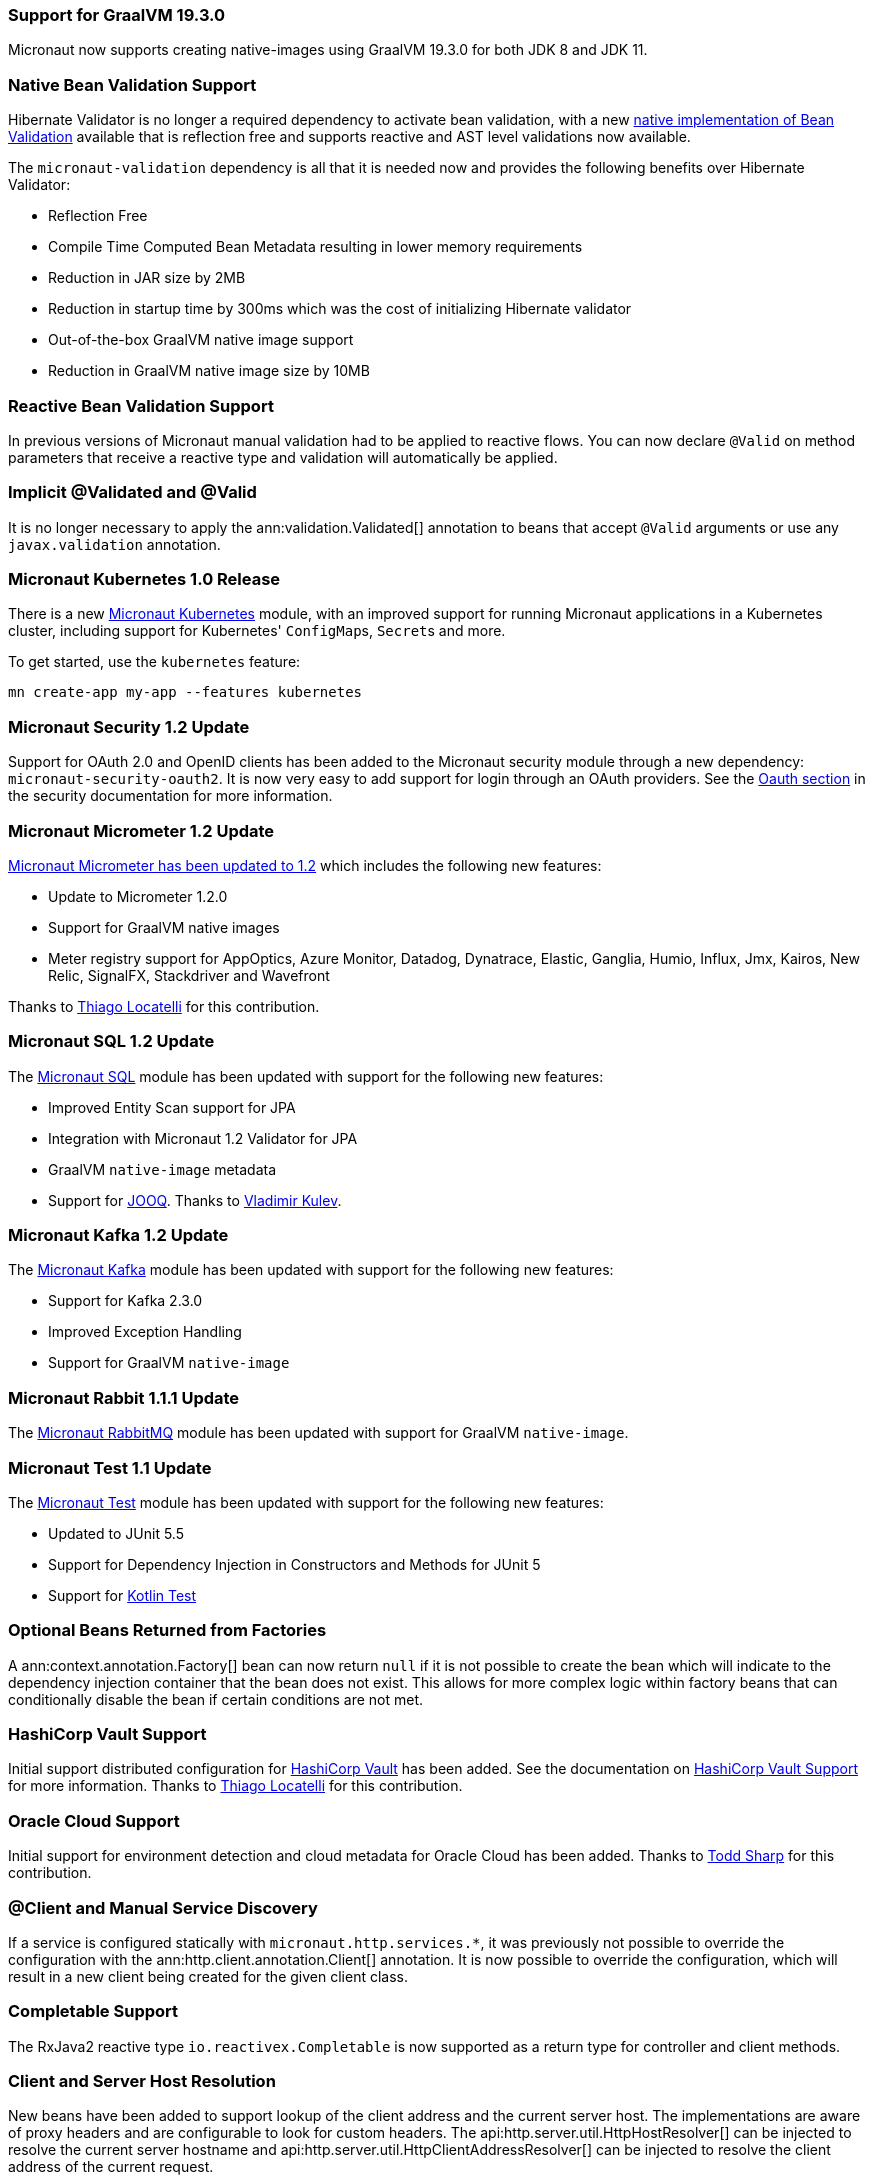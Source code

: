=== Support for GraalVM 19.3.0

Micronaut now supports creating native-images using GraalVM 19.3.0 for both JDK 8 and JDK 11.

=== Native Bean Validation Support

Hibernate Validator is no longer a required dependency to activate bean validation, with a new <<beanValidation,native implementation of Bean Validation>> available that is reflection free and supports reactive and AST level validations now available.

The `micronaut-validation` dependency is all that it is needed now and provides the following benefits over Hibernate Validator:

* Reflection Free
* Compile Time Computed Bean Metadata resulting in lower memory requirements
* Reduction in JAR size by 2MB
* Reduction in startup time by 300ms which was the cost of initializing Hibernate validator
* Out-of-the-box GraalVM native image support
* Reduction in GraalVM native image size by 10MB

=== Reactive Bean Validation Support

In previous versions of Micronaut manual validation had to be applied to reactive flows. You can now declare `@Valid` on method parameters that receive a reactive type and validation will automatically be applied.

=== Implicit @Validated and @Valid

It is no longer necessary to apply the ann:validation.Validated[] annotation to beans that accept `@Valid` arguments or use any `javax.validation` annotation.

=== Micronaut Kubernetes 1.0 Release

There is a new https://micronaut-projects.github.io/micronaut-kubernetes/1.0.0/guide/[Micronaut Kubernetes] module, with an improved support for running Micronaut applications in a Kubernetes cluster, including support for Kubernetes' ``ConfigMap``s, ``Secret``s and more.

To get started, use the `kubernetes` feature:

----
mn create-app my-app --features kubernetes
----

=== Micronaut Security 1.2 Update

Support for OAuth 2.0 and OpenID clients has been added to the Micronaut security module through a new dependency: `micronaut-security-oauth2`. It is now very easy to add support for login through an OAuth providers. See the https://micronaut-projects.github.io/micronaut-security/latest/guide/#oauth[Oauth section] in the security documentation for more information.

=== Micronaut Micrometer 1.2 Update

https://micronaut-projects.github.io/micronaut-micrometer/1.2.x/guide/[Micronaut Micrometer has been updated to 1.2] which includes the following new features:

* Update to Micrometer 1.2.0
* Support for GraalVM native images
* Meter registry support for AppOptics, Azure Monitor, Datadog, Dynatrace, Elastic, Ganglia, Humio, Influx, Jmx, Kairos, New Relic, SignalFX, Stackdriver and Wavefront

Thanks to https://github.com/thiagolocatelli[Thiago Locatelli] for this contribution.

=== Micronaut SQL 1.2 Update

The https://micronaut-projects.github.io/micronaut-sql/1.2.x/guide/index.html[Micronaut SQL] module has been updated with support for the following new features:

* Improved Entity Scan support for JPA
* Integration with Micronaut 1.2 Validator for JPA
* GraalVM `native-image` metadata
* Support for https://www.jooq.org[JOOQ]. Thanks to https://github.com/lightoze[Vladimir Kulev].

=== Micronaut Kafka 1.2 Update

The https://micronaut-projects.github.io/micronaut-kafka/1.2.x/guide/index.html[Micronaut Kafka] module has been updated with support for the following new features:

* Support for Kafka 2.3.0
* Improved Exception Handling
* Support for GraalVM `native-image`

=== Micronaut Rabbit 1.1.1 Update

The https://micronaut-projects.github.io/micronaut-rabbitmq/1.1.x/guide/index.html[Micronaut RabbitMQ] module has been updated with support for GraalVM `native-image`.

=== Micronaut Test 1.1 Update

The https://micronaut-projects.github.io/micronaut-test/1.1.x/guide/index.html[Micronaut Test] module has been updated with support for the following new features:

* Updated to JUnit 5.5
* Support for Dependency Injection in Constructors and Methods for JUnit 5
* Support for https://github.com/kotlintest/kotlintest[Kotlin Test]

=== Optional Beans Returned from Factories

A ann:context.annotation.Factory[] bean can now return `null` if it is not possible to create the bean which will indicate to the dependency injection container that the bean does not exist. This allows for more complex logic within factory beans that can conditionally disable the bean if certain conditions are not met.

=== HashiCorp Vault Support

Initial support distributed configuration for https://www.vaultproject.io[HashiCorp Vault] has been added. See the documentation on <<distributedConfigurationVault,HashiCorp Vault Support>> for more information. Thanks to https://github.com/thiagolocatelli[Thiago Locatelli] for this contribution.

=== Oracle Cloud Support

Initial support for environment detection and cloud metadata for Oracle Cloud has been added. Thanks to https://github.com/recursivecodes[Todd Sharp] for this contribution.

=== @Client and Manual Service Discovery

If a service is configured statically with `micronaut.http.services.*`, it was previously not possible to override the configuration with the ann:http.client.annotation.Client[] annotation. It is now possible to override the configuration, which will result in a new client being created for the given client class.

=== Completable Support

The RxJava2 reactive type `io.reactivex.Completable` is now supported as a return type for controller and client methods.

=== Client and Server Host Resolution

New beans have been added to support lookup of the client address and the current server host. The implementations are aware of proxy headers and are configurable to look for custom headers. The api:http.server.util.HttpHostResolver[] can be injected to resolve the current server hostname and api:http.server.util.HttpClientAddressResolver[] can be injected to resolve the client address of the current request.

=== Default Implementation Support

When writing libraries for Micronaut, it is often the case that users will want to override part of your implementation. The most common way of doing so is creating custom beans that use the ann:context.annotation.Replaces[] annotation to replace your implementation. Because the ann:context.annotation.Replaces[] annotation requires a class argument to indicate which implementation to replace, it was required to make the implementation part of the public API. The class needed to be public because the user would need to reference the class directly in the annotation.

A new annotation has been added to solve this problem: ann:context.annotation.DefaultImplementation[]. See the section on <<replaces,Bean Replacements>> for more information.

=== HEAD Routes

For each route registered with the server that responds to GET requests, an additional route will be registered that responds to HEAD requests and will not include the body. This only applies to routes created by Micronaut through annotations. Any GET routes registered by custom route builders will not have corresponding HEAD routes added automatically.

=== Request Scope

A new bean scope has been created to allow for beans that only exist in the scope of a given HTTP request. See ann:runtime.http.scope.RequestScope[].

=== Environment Order and Priority

In previous versions of Micronaut, the property sources for an active environment had no priority over any other active environment. It was non deterministic which environment's properties would override other environments. Now the last environment supplied has the highest priority. For example, if an application is started with `-Dmicronaut.environments=first,second`, `application-second.yml` will override properties in `application-first.yml`. This change affects all sources of properties, including distributed configuration sources.

=== Environment Endpoint

This version includes a new `/env` endpoint with information about the environment and its property sources See the <<environmentEndpoint, documentation>> for more information.

=== RSS 2.0 Module Included in BOM

This version references the https://micronaut-projects.github.io/micronaut-rss/latest/guide/index.html[RSS configuration] which eases the generation of a RSS 2.0 feeds in a Micronaut app.

=== Dependency Upgrades

- Groovy `2.5.4` -> `2.5.6`
- Gradle `5.1.1` -> `Gradle 5.5` (for new applications)
- Micronaut SQL `1.1.1` -> `1.2.0`
- Micronaut Micrometer `1.1.0` -> `1.2.0`
- Micrometer `1.1.5` -> `1.2.0`
- Micronaut Security `1.1.1` -> `1.2.0`
- Micronaut Views `1.1.3` -> `1.2.0`
- Micronaut Test `1.0.4` -> `1.1.0`
- Netty `4.1.30.Final` -> `4.1.43.Final`
- Neo4j Driver `1.7.2` -> `1.7.5`
- Mongo Driver `3.8.0` -> `3.10.1`
- Mongo Reactive Streams `1.10.0` -> `1.11.0`
- Kafka `2.1.1` -> `2.3.0`
- Snake YAML `1.23` -> `1.24`
- Lettuce `5.1.3.RELEASE` -> `5.1.7.RELEASE`
- JUnit `5.3.2` -> `5.5.0`
- Picocli `3.5.2` -> `4.0.1`
- Jaeger `0.33.1` -> `0.35.5`
- Zipkin Reporter `2.8.4` -> `2.10.0`
- Open Tracing `0.31.0` -> `0.33.0`

